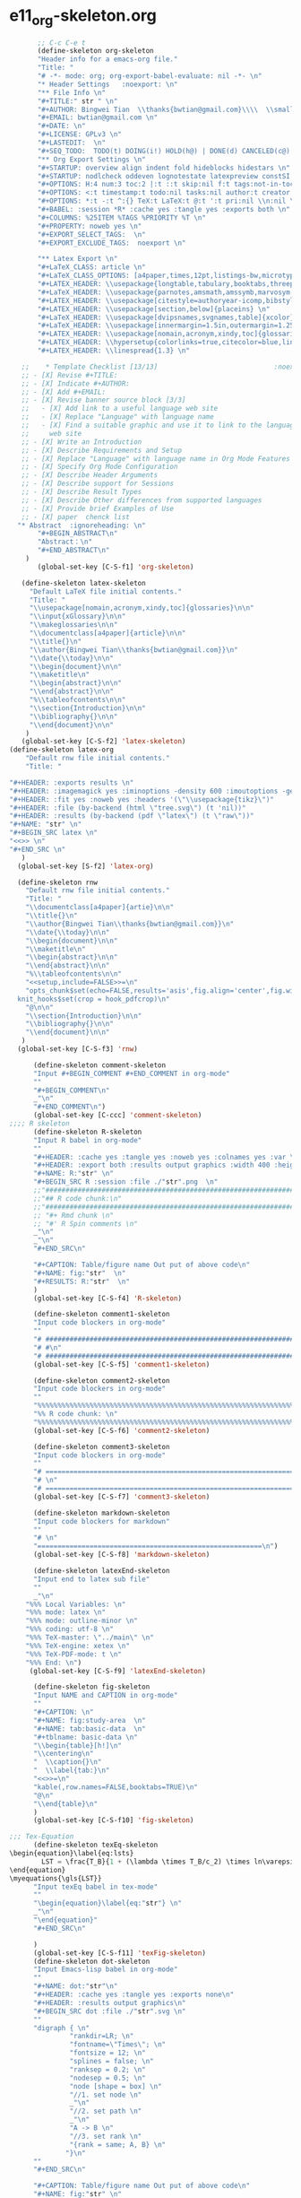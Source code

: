 #+STARTUP: showall
* e11_org-skeleton.org                                       
  :PROPERTIES:
  :ARCHIVE_TIME: 2014-06-16 Mon 10:18
  :ARCHIVE_FILE: ~/Dropbox/config/emacs/00_setEmacs/00_initEmacs/orgEmacs/e11_org-skeleton.org
  :ARCHIVE_OLPATH: e02_core.org/Org-mode-core
  :ARCHIVE_CATEGORY: e11_org-skeleton
  :END:
#+BEGIN_SRC emacs-lisp
       ;; C-c C-e t
       (define-skeleton org-skeleton
       "Header info for a emacs-org file."
       "Title: "
       "# -*- mode: org; org-export-babel-evaluate: nil -*- \n"
       "* Header Settings   :noexport: \n"
       "** File Info \n"
       "#+TITLE:" str " \n"
       "#+AUTHOR: Bingwei Tian  \\thanks{bwtian@gmail.com}\\\\  \\small{Kyoto University, Kyoto, Japan} \n"
       "#+EMAIL: bwtian@gmail.com \n"
       "#+DATE: \n"        
       "#+LICENSE: GPLv3 \n"
       "#+LASTEDIT:  \n"
       "#+SEQ_TODO:  TODO(t) DOING(i!) HOLD(h@) | DONE(d) CANCELED(c@) \n"
       "** Org Export Settings \n"  
       "#+STARTUP: overview align indent fold hideblocks hidestars \n"
       "#+STARTUP: nodlcheck oddeven lognotestate latexpreview constSI inlineimages \n"
       "#+OPTIONS: H:4 num:3 toc:2 |:t ::t skip:nil f:t tags:not-in-toc d:(HIDE) \n" 
       "#+OPTIONS: <:t timestamp:t todo:nil tasks:nil author:t creator:t email:nil \n"
       "#+OPTIONS: *:t -:t ^:{} TeX:t LaTeX:t @:t ':t pri:nil \\n:nil \n"
       "#+BABEL: :session *R* :cache yes :tangle yes :exports both \n"
       "#+COLUMNS: %25ITEM %TAGS %PRIORITY %T \n"
       "#+PROPERTY: noweb yes \n"
       "#+EXPORT_SELECT_TAGS:  \n"
       "#+EXPORT_EXCLUDE_TAGS:  noexport \n"
       
       "** Latex Export \n"
       "#+LaTeX_CLASS: article \n"
       "#+LaTeX_CLASS_OPTIONS: [a4paper,times,12pt,listings-bw,microtype] \n"
       "#+LATEX_HEADER: \\usepackage{longtable,tabulary,booktabs,threeparttable,tabularx,graphicx, tikz, float,wrapfig,url,underscore} \n"
       "#+LaTeX_HEADER: \\usepackage{parnotes,amsmath,amssymb,marvosym,wasysym} \n"
       "#+LATEX_HEADER: \\usepackage[citestyle=authoryear-icomp,bibstyle=authoryear,hyperref=true,maxcitenames=3,url=true,backend=biber,natbib=true]{biblatex} \n"
       "#+LATEX_HEADER: \\usepackage[section,below]{placeins} \n"
       "#+LaTeX_HEADER: \\usepackage[dvipsnames,svgnames,table]{xcolor} \n"
       "#+LaTeX_HEADER: \\usepackage[innermargin=1.5in,outermargin=1.25in,vmargin=1.25in]{geometry} \n"
       "#+LATEX_HEADER: \\usepackage[nomain,acronym,xindy,toc]{glossaries}\n"
       "#+LATEX_HEADER: \\hypersetup{colorlinks=true,citecolor=blue,linkcolor=blue,citebordercolor={0 1 0},linktocpage,pdfstartview=FitH,anchorcolor=blue,filecolor=blue,menucolor=blue,urlcolor=blue} \n"
       "#+LATEX_HEADER: \\linespread{1.3} \n"
      
   ;;    * Template Checklist [13/13]                             :noexport:
   ;; - [X] Revise #+TITLE:
   ;; - [X] Indicate #+AUTHOR:
   ;; - [X] Add #+EMAIL:
   ;; - [X] Revise banner source block [3/3]
   ;;   - [X] Add link to a useful language web site
   ;;   - [X] Replace "Language" with language name
   ;;   - [X] Find a suitable graphic and use it to link to the language
   ;;     web site
   ;; - [X] Write an Introduction
   ;; - [X] Describe Requirements and Setup
   ;; - [X] Replace "Language" with language name in Org Mode Features for Language Source Code Blocks
   ;; - [X] Specify Org Mode Configuration
   ;; - [X] Describe Header Arguments
   ;; - [X] Describe support for Sessions
   ;; - [X] Describe Result Types
   ;; - [X] Describe Other differences from supported languages
   ;; - [X] Provide brief Examples of Use
   ;; - [X] paper  chenck list 
  "* Abstract  :ignoreheading: \n"
       "#+BEGIN_ABSTRACT\n"
       "Abstract：\n"
       "#+END_ABSTRACT\n"
    )
       (global-set-key [C-S-f1] 'org-skeleton)

   (define-skeleton latex-skeleton
     "Default LaTeX file initial contents."
     "Title: "
     "\\usepackage[nomain,acronym,xindy,toc]{glossaries}\n\n"
     "\\input{xGlossary}\n\n"
     "\\makeglossaries\n\n"
     "\\documentclass[a4paper]{article}\n\n"
     "\\title{}\n"
     "\\author{Bingwei Tian\\thanks{bwtian@gmail.com}}\n"
     "\\date{\\today}\n\n"
     "\\begin{document}\n\n"
     "\\maketitle\n"
     "\\begin{abstract}\n\n"
     "\\end{abstract}\n\n"
     "%\\tableofcontents\n\n"
     "\\section{Introduction}\n\n"
     "\\bibliography{}\n\n"
     "\\end{document}\n\n"
    )
   (global-set-key [C-S-f2] 'latex-skeleton)
(define-skeleton latex-org
    "Default rnw file initial contents."
    "Title: "

"#+HEADER: :exports results \n" 
"#+HEADER: :imagemagick yes :iminoptions -density 600 :imoutoptions -geometry 400 "
"#+HEADER: :fit yes :noweb yes :headers '(\"\\usepackage{tikz}\")"
"#+HEADER: :file (by-backend (html \"tree.svg\") (t 'nil))"
"#+HEADER: :results (by-backend (pdf \"latex\") (t \"raw\"))"
"#+NAME: "str" \n"
"#+BEGIN_SRC latex \n"
"<<>> \n"
"#+END_SRC \n"
   )
  (global-set-key [S-f2] 'latex-org)

  (define-skeleton rnw
    "Default rnw file initial contents."
    "Title: "
    "\\documentclass[a4paper]{artie}\n\n"
    "\\title{}\n"
    "\\author{Bingwei Tian\\thanks{bwtian@gmail.com}}\n"
    "\\date{\\today}\n\n"
    "\\begin{document}\n\n"
    "\\maketitle\n"
    "\\begin{abstract}\n\n"
    "\\end{abstract}\n\n"
    "%\\tableofcontents\n\n"
    "<<setup,include=FALSE>>=\n"
    "opts_chunk$set(echo=FALSE,results='asis',fig.align='center',fig.width=8,out.width='.8\\\\paperwidth',fig.pos='!ht',warning=FALSE)
  knit_hooks$set(crop = hook_pdfcrop)\n"
    "@\n\n"
    "\\section{Introduction}\n\n"
    "\\bibliography{}\n\n"
    "\\end{document}\n\n"
   )
  (global-set-key [C-S-f3] 'rnw)

      (define-skeleton comment-skeleton
      "Input #+BEGIN_COMMENT #+END_COMMENT in org-mode"
      ""
      "#+BEGIN_COMMENT\n"
      _"\n"
      "#+END_COMMENT\n")
      (global-set-key [C-ccc] 'comment-skeleton)
;;;; R skeleton
      (define-skeleton R-skeleton
      "Input R babel in org-mode"
      ""
      "#+HEADER: :cache yes :tangle yes :noweb yes :colnames yes :var \n"
      "#+HEADER: :export both :results output graphics :width 400 :height 300\n"
      "#+NAME: R:"str" \n"
      "#+BEGIN_SRC R :session :file ./"str".png  \n"
      ;;"###############################################################################\n"
      ;;"## R code chunk:\n"
      ;;"###############################################################################\n"
      ;; "#+ Rmd chunk \n"
      ;; "#' R Spin comments \n"
      _"\n"
      _"\n"
      "#+END_SRC\n"

      "#+CAPTION: Table/figure name Out put of above code\n"
      "#+NAME: fig:"str"  \n"
      "#+RESULTS: R:"str"  \n"
      )
      (global-set-key [C-S-f4] 'R-skeleton)

      (define-skeleton comment1-skeleton
      "Input code blockers in org-mode"
      ""
      "# #####################################################################\n"
      "# #\n"
      "# #####################################################################\n")
      (global-set-key [C-S-f5] 'comment1-skeleton)

      (define-skeleton comment2-skeleton
      "Input code blockers in org-mode"
      ""
      "%%%%%%%%%%%%%%%%%%%%%%%%%%%%%%%%%%%%%%%%%%%%%%%%%%%%%%%%%%%%%%%%%%%%%%%\n"
      "%% R code chunk: \n"
      "%%%%%%%%%%%%%%%%%%%%%%%%%%%%%%%%%%%%%%%%%%%%%%%%%%%%%%%%%%%%%%%%%%%%%%%\n")
      (global-set-key [C-S-f6] 'comment2-skeleton)

      (define-skeleton comment3-skeleton
      "Input code blockers in org-mode"
      ""
      "# =====================================================================\n"
      "# \n"
      "# =====================================================================\n")
      (global-set-key [C-S-f7] 'comment3-skeleton)

      (define-skeleton markdown-skeleton
      "Input code blockers for markdown"
      ""
      "# \n"
      "========================================================\n")
      (global-set-key [C-S-f8] 'markdown-skeleton)

      (define-skeleton latexEnd-skeleton
      "Input end to latex sub file"
      ""
      _"\n"
    "%%% Local Variables: \n"
    "%%% mode: latex \n"
    "%%% mode: outline-minor \n"
    "%%% coding: utf-8 \n"
    "%%% TeX-master: \"../main\" \n"
    "%%% TeX-engine: xetex \n"
    "%%% TeX-PDF-mode: t \n"
    "%%% End: \n")
     (global-set-key [C-S-f9] 'latexEnd-skeleton)

      (define-skeleton fig-skeleton
      "Input NAME and CAPTION in org-mode"
      ""
      "#+CAPTION: \n"
      "#+NAME: fig:study-area  \n"
      "#+NAME: tab:basic-data  \n"
      "#+tblname: basic-data \n"
      "\\begin{table}[h!]\n"
      "\\centering\n"
      "  \\caption{}\n"
      "  \\label{tab:}\n"
      "<<>>=\n"
      "kable(,row.names=FALSE,booktabs=TRUE)\n"
      "@\n"
      "\\end{table}\n"
      )
      (global-set-key [C-S-f10] 'fig-skeleton)

;;; Tex-Equation
      (define-skeleton texEq-skeleton
\begin{equation}\label{eq:lsts}
        LST = \frac{T_B}{1 + (\lambda \times T_B/c_2) \times ln\varepsilon}
\end{equation}
\myequations{\gls{LST}}
      "Input texEq babel in tex-mode"
      ""
      "\begin{equation}\label{eq:"str"} \n"
      _"\n"
      "\end{equation}"
      "#+END_SRC\n"

      )
      (global-set-key [C-S-f11] 'texFig-skeleton)
      (define-skeleton dot-skeleton
      "Input Emacs-lisp babel in org-mode"
      ""
      "#+NAME: dot:"str"\n"
      "#+HEADER: :cache yes :tangle yes :exports none\n"
      "#+HEADER: :results output graphics\n"
      "#+BEGIN_SRC dot :file ./"str".svg \n"
      ""
      "digraph { \n"
               "rankdir=LR; \n"
               "fontname=\"Times\"; \n"
               "fontsize = 12; \n"
               "splines = false; \n"
               "ranksep = 0.2; \n"
               "nodesep = 0.5; \n"
               "node [shape = box] \n"
               "//1. set node \n"
               _"\n"
               "//2. set path \n"
               _"\n"
               "A -> B \n" 
               "//3. set rank \n"
               "{rank = same; A, B} \n"
              "}\n"
      "" 
      "#+END_SRC\n"

      "#+CAPTION: Table/figure name Out put of above code\n"
      "#+NAME: fig:"str" \n"
      "#+RESULTS: dot:"str" \n"
      )
      (global-set-key [C-S-f12] 'dot-skeleton)
#+END_SRC
